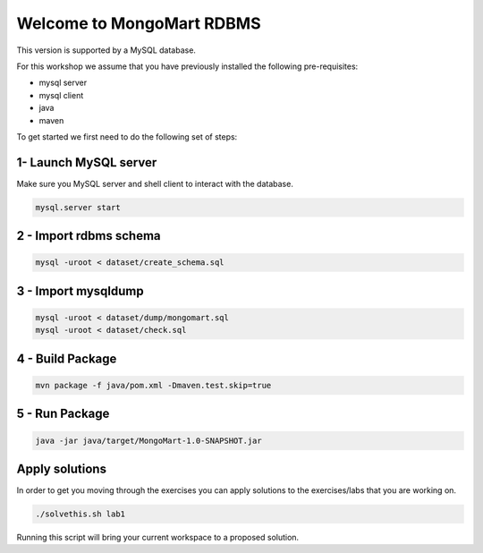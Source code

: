 Welcome to MongoMart RDBMS
==========================

This version is supported by a MySQL database.

For this workshop we assume that you have previously installed the following
pre-requisites:

- mysql server
- mysql client
- java
- maven

To get started we first need to do the following set of steps:

1- Launch MySQL server
----------------------

Make sure you MySQL server and shell client to interact with the database.

.. code-block:: sh

  mysql.server start

2 - Import rdbms schema
-----------------------

.. code-block:: sh

  mysql -uroot < dataset/create_schema.sql

3 - Import mysqldump
--------------------

.. code-block:: sh

  mysql -uroot < dataset/dump/mongomart.sql
  mysql -uroot < dataset/check.sql

4 - Build Package
-----------------

.. code-block:: sh

  mvn package -f java/pom.xml -Dmaven.test.skip=true


5 - Run Package
---------------

.. code-block:: sh

  java -jar java/target/MongoMart-1.0-SNAPSHOT.jar

Apply solutions
---------------

In order to get you moving through the exercises you can apply solutions to the 
exercises/labs that you are working on.

.. code-block:: sh
  
  ./solvethis.sh lab1

Running this script will bring your current workspace to a proposed solution.
